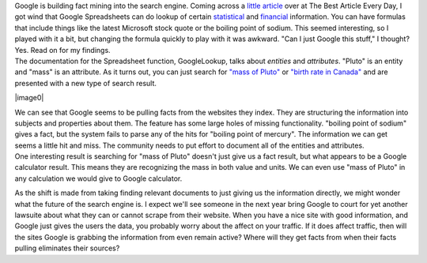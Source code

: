 | Google is building fact mining into the search engine. Coming across a
  `little
  article <http://www.bspcn.com/2007/06/22/5-things-you-probably-didnt-know-you-could-do-in-google-docs-spreadsheets/>`__
  over at The Best Article Every Day, I got wind that Google
  Spreadsheets can do lookup of certain
  `statistical <http://www.google.com/support/spreadsheets/bin/answer.py?answer=54199>`__
  and
  `financial <http://www.google.com/support/spreadsheets/bin/answer.py?answer=54198&query=google+finance&topic=&type=>`__
  information. You can have formulas that include things like the latest
  Microsoft stock quote or the boiling point of sodium. This seemed
  interesting, so I played with it a bit, but changing the formula
  quickly to play with it was awkward. "Can I just Google this stuff," I
  thought? Yes. Read on for my findings.

| The documentation for the Spreadsheet function, GoogleLookup, talks
  about *entities* and *attributes*. "Pluto" is an entity and "mass" is
  an attribute. As it turns out, you can just search for `"mass of
  Pluto" <http://www.google.com/search?hl=en&q=mass+of+pluto>`__ or
  `"birth rate in
  Canada" <http://www.google.com/search?hl=en&q=birth+rate+in+Canada>`__
  and are presented with a new type of search result.

|image0|

| We can see that Google seems to be pulling facts from the websites
  they index. They are structuring the information into subjects and
  properties about them. The feature has some large holes of missing
  functionality. "boiling point of sodium" gives a fact, but the system
  fails to parse any of the hits for "boiling point of mercury". The
  information we can get seems a little hit and miss. The community
  needs to put effort to document all of the entities and attributes.

| One interesting result is searching for "mass of Pluto" doesn't just
  give us a fact result, but what appears to be a Google calculator
  result. This means they are recognizing the mass in both value and
  units. We can even use "mass of Pluto" in any calculation we would
  give to Google calculator.

As the shift is made from taking finding relevant documents to just
giving us the information directly, we might wonder what the future of
the search engine is. I expect we'll see someone in the next year bring
Google to court for yet another lawsuite about what they can or cannot
scrape from their website. When you have a nice site with good
information, and Google just gives the users the data, you probably
worry about the affect on your traffic. If it does affect traffic, then
will the sites Google is grabbing the information from even remain
active? Where will they get facts from when their facts pulling
eliminates their sources?

.. |image0| image:: http://1.bp.blogspot.com/_wACg_J16I_8/Rn0FtstnayI/AAAAAAAAABw/D-7mAOFse9M/s400/googlefactresult.png
   :name: BLOGGER_PHOTO_ID_5079222237398526754
   :target: http://1.bp.blogspot.com/_wACg_J16I_8/Rn0FtstnayI/AAAAAAAAABw/D-7mAOFse9M/s1600-h/googlefactresult.png
